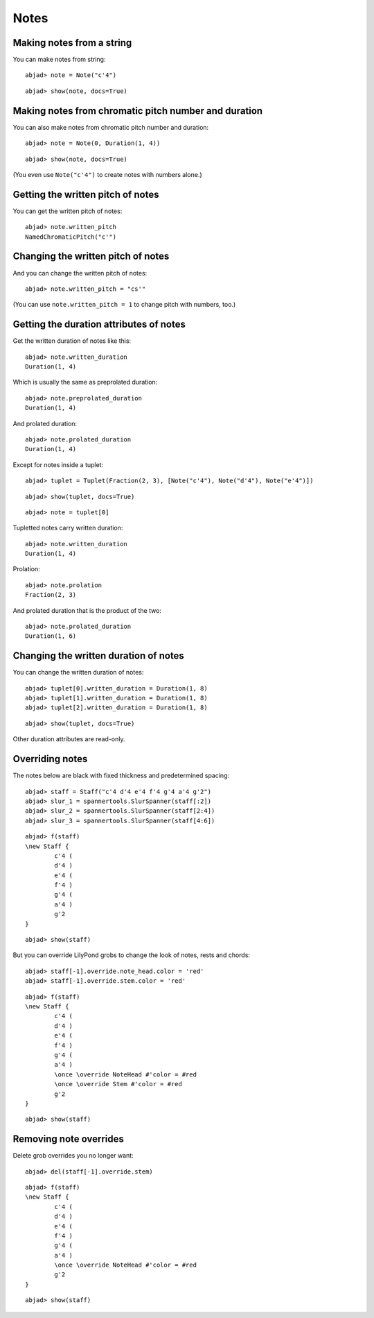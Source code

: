 Notes
=====

Making notes from a string
--------------------------

You can make notes from string:

::

	abjad> note = Note("c'4")


::

	abjad> show(note, docs=True)

.. image:: images/notes-1.png

Making notes from chromatic pitch number and duration
-----------------------------------------------------

You can also make notes from chromatic pitch number and duration:

::

	abjad> note = Note(0, Duration(1, 4))


::

	abjad> show(note, docs=True)

.. image:: images/notes-2.png

(You even use ``Note("c'4")`` to create notes with numbers alone.)

Getting the written pitch of notes
----------------------------------

You can get the written pitch of notes:

::

	abjad> note.written_pitch
	NamedChromaticPitch("c'")


Changing the written pitch of notes
-----------------------------------

And you can change the written pitch of notes:

::

	abjad> note.written_pitch = "cs'"

.. image:: images/notes-3.png

(You can use ``note.written_pitch = 1`` to change pitch with numbers, too.)

Getting the duration attributes of notes
----------------------------------------

Get the written duration of notes like this:

::

	abjad> note.written_duration
	Duration(1, 4)


Which is usually the same as preprolated duration:

::

	abjad> note.preprolated_duration
	Duration(1, 4)


And prolated duration:

::

	abjad> note.prolated_duration
	Duration(1, 4)


Except for notes inside a tuplet:

::

	abjad> tuplet = Tuplet(Fraction(2, 3), [Note("c'4"), Note("d'4"), Note("e'4")])


::

	abjad> show(tuplet, docs=True)

.. image:: images/notes-4.png

::

	abjad> note = tuplet[0]


Tupletted notes carry written duration:

::

	abjad> note.written_duration
	Duration(1, 4)


Prolation:

::

	abjad> note.prolation
	Fraction(2, 3)


And prolated duration that is the product of the two:

::

	abjad> note.prolated_duration
	Duration(1, 6)


Changing the written duration of notes
--------------------------------------

You can change the written duration of notes:

::

	abjad> tuplet[0].written_duration = Duration(1, 8)
	abjad> tuplet[1].written_duration = Duration(1, 8)
	abjad> tuplet[2].written_duration = Duration(1, 8)


::

	abjad> show(tuplet, docs=True)

.. image:: images/notes-5.png

Other duration attributes are read-only.

Overriding notes
----------------

The notes below are black with fixed thickness and predetermined spacing:

::

	abjad> staff = Staff("c'4 d'4 e'4 f'4 g'4 a'4 g'2")
	abjad> slur_1 = spannertools.SlurSpanner(staff[:2])
	abjad> slur_2 = spannertools.SlurSpanner(staff[2:4])
	abjad> slur_3 = spannertools.SlurSpanner(staff[4:6])


::

	abjad> f(staff)
	\new Staff {
		c'4 (
		d'4 )
		e'4 (
		f'4 )
		g'4 (
		a'4 )
		g'2
	}


::

	abjad> show(staff)

.. image:: images/notes-6.png

But you can override LilyPond grobs to change the look of notes, rests and chords:

::

	abjad> staff[-1].override.note_head.color = 'red'
	abjad> staff[-1].override.stem.color = 'red'


::

	abjad> f(staff)
	\new Staff {
		c'4 (
		d'4 )
		e'4 (
		f'4 )
		g'4 (
		a'4 )
		\once \override NoteHead #'color = #red
		\once \override Stem #'color = #red
		g'2
	}


::

	abjad> show(staff)

.. image:: images/notes-7.png

Removing note overrides
-----------------------

Delete grob overrides you no longer want:

::

	abjad> del(staff[-1].override.stem)


::

	abjad> f(staff)
	\new Staff {
		c'4 (
		d'4 )
		e'4 (
		f'4 )
		g'4 (
		a'4 )
		\once \override NoteHead #'color = #red
		g'2
	}


::

	abjad> show(staff)

.. image:: images/notes-8.png
